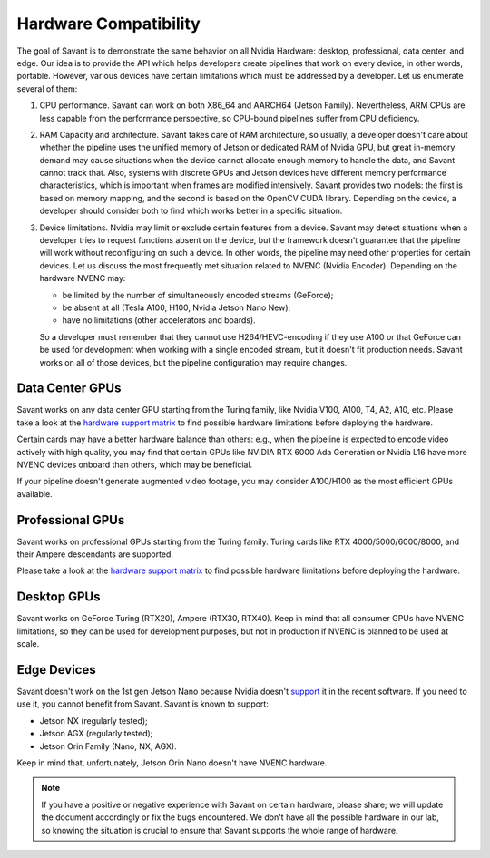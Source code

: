Hardware Compatibility
=======================

The goal of Savant is to demonstrate the same behavior on all Nvidia Hardware: desktop, professional, data center, and edge. Our idea is to provide the API which helps developers create pipelines that work on every device, in other words, portable. However, various devices have certain limitations which must be addressed by a developer. Let us enumerate several of them:

1. CPU performance. Savant can work on both X86_64 and AARCH64 (Jetson Family). Nevertheless, ARM CPUs are less capable from the performance perspective, so CPU-bound pipelines suffer from CPU deficiency.

2. RAM Capacity and architecture. Savant takes care of RAM architecture, so usually, a developer doesn't care about whether the pipeline uses the unified memory of Jetson or dedicated RAM of Nvidia GPU, but great in-memory demand may cause situations when the device cannot allocate enough memory to handle the data, and Savant cannot track that. Also, systems with discrete GPUs and Jetson devices have different memory performance characteristics, which is important when frames are modified intensively. Savant provides two models: the first is based on memory mapping, and the second is based on the OpenCV CUDA library. Depending on the device, a developer should consider both to find which works better in a specific situation.

3. Device limitations. Nvidia may limit or exclude certain features from a device. Savant may detect situations when a developer tries to request functions absent on the device, but the framework doesn't guarantee that the pipeline will work without reconfiguring on such a device. In other words, the pipeline may need other properties for certain devices. Let us discuss the most frequently met situation related to NVENC (Nvidia Encoder). Depending on the hardware NVENC may:

   * be limited by the number of simultaneously encoded streams (GeForce);
   * be absent at all (Tesla A100, H100, Nvidia Jetson Nano New);
   * have no limitations (other accelerators and boards).

   So a developer must remember that they cannot use H264/HEVC-encoding if they use A100 or that GeForce can be used for development when working with a single encoded stream, but it doesn't fit production needs. Savant works on all of those devices, but the pipeline configuration may require changes.

Data Center GPUs
----------------

Savant works on any data center GPU starting from the Turing family, like Nvidia V100, A100, T4, A2, A10, etc. Please take a look at the `hardware support matrix <https://developer.nvidia.com/video-encode-and-decode-gpu-support-matrix-new>`__ to find possible hardware limitations before deploying the hardware.

Certain cards may have a better hardware balance than others: e.g., when the pipeline is expected to encode video actively with high quality, you may find that certain GPUs like NVIDIA RTX 6000 Ada Generation or Nvidia L16 have more NVENC devices onboard than others, which may be beneficial.

If your pipeline doesn't generate augmented video footage, you may consider A100/H100 as the most efficient GPUs available.

Professional GPUs
-----------------

Savant works on professional GPUs starting from the Turing family. Turing cards like RTX 4000/5000/6000/8000, and their Ampere descendants are supported.

Please take a look at the `hardware support matrix <https://developer.nvidia.com/video-encode-and-decode-gpu-support-matrix-new>`__ to find possible hardware limitations before deploying the hardware.

Desktop GPUs
------------

Savant works on GeForce Turing (RTX20), Ampere (RTX30, RTX40). Keep in mind that all consumer GPUs have NVENC limitations, so they can be used for development purposes, but not in production if NVENC is planned to be used at scale.

Edge Devices
------------

Savant doesn't work on the 1st gen Jetson Nano because Nvidia doesn't `support <https://www.reddit.com/r/JetsonNano/comments/wz034x/nvidia_abandones_jetson_nano/>`__ it in the recent software. If you need to use it, you cannot benefit from Savant. Savant is known to support:

- Jetson NX (regularly tested);
- Jetson AGX (regularly tested);
- Jetson Orin Family (Nano, NX, AGX).

Keep in mind that, unfortunately, Jetson Orin Nano doesn't have NVENC hardware.

.. note::

    If you have a positive or negative experience with Savant on certain hardware, please share; we will update the document accordingly or fix the bugs encountered. We don't have all the possible hardware in our lab, so knowing the situation is crucial to ensure that Savant supports the whole range of hardware.
